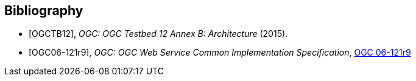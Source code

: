 [bibliography]
[[Bibliography]]
== Bibliography

* [[[OGC2015,OGCTB12]]], _OGC: OGC Testbed 12 Annex B: Architecture_ (2015).
* [[[OGC06-121r9,OGC06-121r9]]], _OGC: 	OGC Web Service Common Implementation Specification_, 	https://portal.ogc.org/files/?artifact_id=38867[OGC 06-121r9]